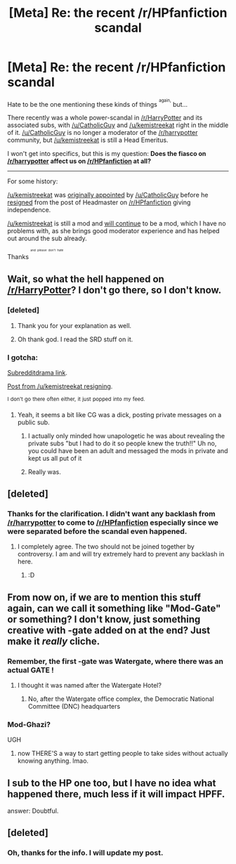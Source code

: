 #+TITLE: [Meta] Re: the recent /r/HPfanfiction scandal

* [Meta] Re: the recent /r/HPfanfiction scandal
:PROPERTIES:
:Score: 14
:DateUnix: 1446598500.0
:DateShort: 2015-Nov-04
:FlairText: Meta
:END:
Hate to be the one mentioning these kinds of things ^{^{again,}} but...

There recently was a whole power-scandal in [[/r/HarryPotter]] and its associated subs, with [[/u/CatholicGuy]] and [[/u/kemistreekat]] right in the middle of it. [[/u/CatholicGuy]] is no longer a moderator of the [[/r/harrypotter]] community, but [[/u/kemistreekat]] is still a Head Emeritus.

I won't get into specifics, but this is my question: *Does the fiasco on [[/r/harrypotter]] affect us on [[/r/HPfanfiction]] at all?*

--------------

For some history:

[[/u/kemistreekat]] was [[https://redd.it/3i96gk][originally appointed]] by [[/u/CatholicGuy]] before he [[https://redd.it/3le43q][resigned]] from the post of Headmaster on [[/r/HPfanfiction]] giving independence.

[[/u/kemistreekat]] is still a mod and [[https://redd.it/3ied18][will continue]] to be a mod, which I have no problems with, as she brings good moderator experience and has helped out around the sub already.

Thanks ^{^{^{^{and}}}} ^{^{^{^{please}}}} ^{^{^{^{don't}}}} ^{^{^{^{hate}}}}


** Wait, so what the hell happened on [[/r/HarryPotter]]? I don't go there, so I don't know.
:PROPERTIES:
:Author: Karinta
:Score: 14
:DateUnix: 1446601809.0
:DateShort: 2015-Nov-04
:END:

*** [deleted]
:PROPERTIES:
:Score: 20
:DateUnix: 1446603495.0
:DateShort: 2015-Nov-04
:END:

**** Thank you for your explanation as well.
:PROPERTIES:
:Score: 9
:DateUnix: 1446603810.0
:DateShort: 2015-Nov-04
:END:


**** Oh thank god. I read the SRD stuff on it.
:PROPERTIES:
:Author: Karinta
:Score: 2
:DateUnix: 1446604646.0
:DateShort: 2015-Nov-04
:END:


*** I gotcha:

[[https://www.reddit.com/r/SubredditDrama/comments/3oa7p1/rharrypotter_drama_head_of_slytherin_house_claims/][Subredditdrama link]].

[[https://np.reddit.com/r/harrypotter/comments/3o8gi3/to_the_harry_potter_community/cvuyf12][Post from /u/kemistreekat resigning]].

^{I} ^{don't} ^{go} ^{there} ^{often} ^{either,} ^{it} ^{just} ^{popped} ^{into} ^{my} ^{feed.}
:PROPERTIES:
:Score: 5
:DateUnix: 1446602275.0
:DateShort: 2015-Nov-04
:END:

**** Yeah, it seems a bit like CG was a dick, posting private messages on a public sub.
:PROPERTIES:
:Author: Karinta
:Score: 1
:DateUnix: 1446604848.0
:DateShort: 2015-Nov-04
:END:

***** I actually only minded how unapologetic he was about revealing the private subs "but I had to do it so people knew the truth!!" Uh no, you could have been an adult and messaged the mods in private and kept us all put of it
:PROPERTIES:
:Score: 12
:DateUnix: 1446609468.0
:DateShort: 2015-Nov-04
:END:


***** Really was.
:PROPERTIES:
:Score: 6
:DateUnix: 1446607285.0
:DateShort: 2015-Nov-04
:END:


** [deleted]
:PROPERTIES:
:Score: 24
:DateUnix: 1446602733.0
:DateShort: 2015-Nov-04
:END:

*** Thanks for the clarification. I didn't want any backlash from [[/r/harrypotter]] to come to [[/r/HPfanfiction]] especially since we were separated before the scandal even happened.
:PROPERTIES:
:Score: 11
:DateUnix: 1446603932.0
:DateShort: 2015-Nov-04
:END:

**** I completely agree. The two should not be joined together by controversy. I am and will try extremely hard to prevent any backlash in here.
:PROPERTIES:
:Author: kemistreekat
:Score: 5
:DateUnix: 1446604014.0
:DateShort: 2015-Nov-04
:END:

***** :D
:PROPERTIES:
:Score: 5
:DateUnix: 1446604660.0
:DateShort: 2015-Nov-04
:END:


** From now on, if we are to mention this stuff again, can we call it something like "Mod-Gate" or something? I don't know, just something creative with -gate added on at the end? Just make it /really/ cliche.
:PROPERTIES:
:Author: BlueApple10
:Score: 7
:DateUnix: 1446604913.0
:DateShort: 2015-Nov-04
:END:

*** Remember, the first -gate was Watergate, where there was an actual GATE !
:PROPERTIES:
:Score: 3
:DateUnix: 1446607359.0
:DateShort: 2015-Nov-04
:END:

**** I thought it was named after the Watergate Hotel?
:PROPERTIES:
:Author: KalmiaKamui
:Score: 3
:DateUnix: 1446682259.0
:DateShort: 2015-Nov-05
:END:

***** No, after the Watergate office complex, the Democratic National Committee (DNC) headquarters
:PROPERTIES:
:Score: 2
:DateUnix: 1446689222.0
:DateShort: 2015-Nov-05
:END:


*** Mod-Ghazi?

UGH
:PROPERTIES:
:Author: Karinta
:Score: 3
:DateUnix: 1446612802.0
:DateShort: 2015-Nov-04
:END:

**** now THERE'S a way to start getting people to take sides without actually knowing anything. lmao.
:PROPERTIES:
:Author: soulofmind
:Score: 2
:DateUnix: 1446666905.0
:DateShort: 2015-Nov-04
:END:


** I sub to the HP one too, but I have no idea what happened there, much less if it will impact HPFF.

answer: Doubtful.
:PROPERTIES:
:Author: bloopenstein
:Score: 3
:DateUnix: 1446653406.0
:DateShort: 2015-Nov-04
:END:


** [deleted]
:PROPERTIES:
:Score: 0
:DateUnix: 1446602340.0
:DateShort: 2015-Nov-04
:END:

*** Oh, thanks for the info. I will update my post.
:PROPERTIES:
:Score: 2
:DateUnix: 1446603846.0
:DateShort: 2015-Nov-04
:END:
